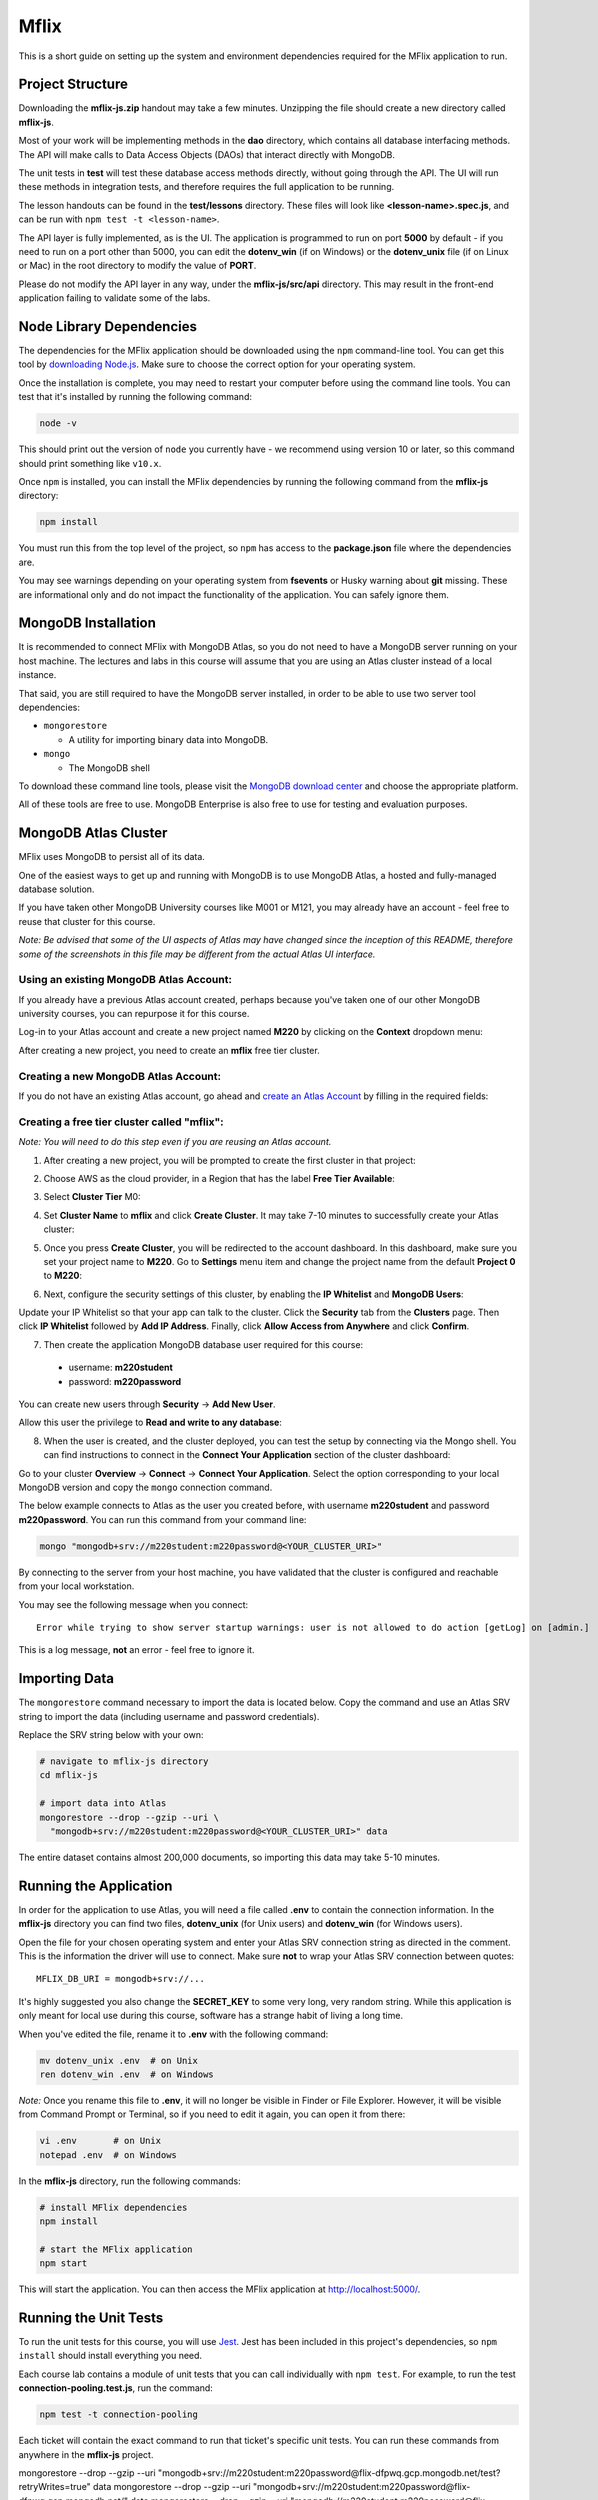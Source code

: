 =====
Mflix
=====

This is a short guide on setting up the system and environment dependencies
required for the MFlix application to run.


Project Structure
-----------------

Downloading the **mflix-js.zip** handout may take a few minutes. Unzipping the
file should create a new directory called **mflix-js**.

Most of your work will be implementing methods in the **dao** directory, which
contains all database interfacing methods. The API will make calls to Data
Access Objects (DAOs) that interact directly with MongoDB.

The unit tests in **test** will test these database access methods directly,
without going through the API. The UI will run these methods in integration
tests, and therefore requires the full application to be running.

The lesson handouts can be found in the **test/lessons** directory. These files
will look like **<lesson-name>.spec.js**, and can be run with ``npm test -t
<lesson-name>``.

The API layer is fully implemented, as is the UI. The application is programmed
to  run on port **5000** by default - if you need to run on a port other than
5000, you can edit the **dotenv_win** (if on Windows) or the **dotenv_unix** file
(if on Linux or Mac) in the root directory to modify the value of **PORT**.

Please do not modify the API layer in any way, under the **mflix-js/src/api**
directory. This may result in the front-end application failing to validate some
of the labs.


Node Library Dependencies
-------------------------

The dependencies for the MFlix application should be downloaded using the
``npm`` command-line tool. You can get this tool by `downloading Node.js
<https://nodejs.org/en/download/>`_. Make sure to choose the correct option for
your operating system.

Once the installation is complete, you may need to restart your computer before
using the command line tools. You can test that it's installed by running the
following command:

.. code-block:: sh

  node -v

This should print out the version of ``node`` you currently have - we recommend
using version 10 or later, so this command should print something like
``v10.x``.

Once ``npm`` is installed, you can install the MFlix dependencies by running the
following command from the **mflix-js** directory:

.. code-block:: sh

  npm install

You must run this from the top level of the project, so ``npm`` has access to
the **package.json** file where the dependencies are.

You may see warnings depending on your operating system from **fsevents** or
Husky warning about **git** missing. These are informational only and do not
impact the functionality of the application. You can safely ignore them.


MongoDB Installation
--------------------

It is recommended to connect MFlix with MongoDB Atlas, so you do not need to
have a MongoDB server running on your host machine. The lectures and labs in
this course will assume that you are using an Atlas cluster instead of a local
instance.

That said, you are still required to have the MongoDB server installed, in order
to be able to use two server tool dependencies:

- ``mongorestore``

  - A utility for importing binary data into MongoDB.

- ``mongo``

  - The MongoDB shell

To download these command line tools, please visit the
`MongoDB download center <https://www.mongodb.com/download-center#enterprise>`_
and choose the appropriate platform.

All of these tools are free to use. MongoDB Enterprise is also free to use for
testing and evaluation purposes.


MongoDB Atlas Cluster
---------------------

MFlix uses MongoDB to persist all of its data.

One of the easiest ways to get up and running with MongoDB is to use MongoDB
Atlas, a hosted and fully-managed database solution.

If you have taken other MongoDB University courses like M001 or M121, you may
already have an account - feel free to reuse that cluster for this course.

*Note: Be advised that some of the UI aspects of Atlas may have changed since
the inception of this README, therefore some of the screenshots in this file may
be different from the actual Atlas UI interface.*


Using an existing MongoDB Atlas Account:
~~~~~~~~~~~~~~~~~~~~~~~~~~~~~~~~~~~~~~~~

If you already have a previous Atlas account created, perhaps because you've
taken one of our other MongoDB university courses, you can repurpose it for
this course.

Log-in to your Atlas account and create a new project named **M220** by clicking
on the **Context** dropdown menu:

.. image:: https://s3.amazonaws.com/university-courses/m220/cluster_create_project.png

After creating a new project, you need to create an **mflix** free tier cluster.


Creating a new MongoDB Atlas Account:
~~~~~~~~~~~~~~~~~~~~~~~~~~~~~~~~~~~~~

If you do not have an existing Atlas account, go ahead and `create an Atlas
Account <https://cloud.mongodb.com/links/registerForAtlas>`_ by filling in the
required fields:

.. image:: https://s3.amazonaws.com/university-courses/m220/atlas_registration.png


Creating a free tier cluster called "mflix":
~~~~~~~~~~~~~~~~~~~~~~~~~~~~~~~~~~~~~~~~~~~~

*Note: You will need to do this step even if you are reusing an Atlas account.*

1. After creating a new project, you will be prompted to create the first
   cluster in that project:

.. image:: https://s3.amazonaws.com/university-courses/m220/cluster_create.png


2. Choose AWS as the cloud provider, in a Region that has the label
   **Free Tier Available**:

.. image:: https://s3.amazonaws.com/university-courses/m220/cluster_provider.png


3. Select **Cluster Tier** M0:

.. image:: https://s3.amazonaws.com/university-courses/m220/cluster_tier.png


4. Set **Cluster Name** to **mflix** and click **Create Cluster**. It may take
   7-10 minutes to successfully create your Atlas cluster:

.. image:: https://s3.amazonaws.com/university-courses/m220/cluster_name.png


5. Once you press **Create Cluster**, you will be redirected to the account
   dashboard. In this dashboard, make sure you set your project name to
   **M220**. Go to **Settings** menu item and change the project name from the
   default **Project 0** to **M220**:

.. image:: https://s3.amazonaws.com/university-courses/m220/cluster_project.png


6. Next, configure the security settings of this cluster, by enabling the **IP
   Whitelist** and **MongoDB Users**:

.. image:: https://s3.amazonaws.com/university-courses/m220/cluster_ipwhitelisting.png

Update your IP Whitelist so that your app can talk to the cluster. Click the
**Security** tab from the **Clusters** page. Then click **IP Whitelist**
followed by **Add IP Address**. Finally, click **Allow Access from Anywhere**
and click **Confirm**.

.. image:: https://s3.amazonaws.com/university-courses/m220/cluster_allowall.png


7. Then create the application MongoDB database user required for this course:

  - username: **m220student**
  - password: **m220password**

You can create new users through **Security** -> **Add New User**.

Allow this user the privilege to **Read and write to any database**:

.. image:: https://s3.amazonaws.com/university-courses/m220/cluster_application_user.png


8. When the user is created, and the cluster deployed, you can test the setup by
   connecting via the Mongo shell. You can find instructions to connect in the
   **Connect Your Application** section of the cluster dashboard:

.. image:: https://s3.amazonaws.com/university-courses/m220/cluster_connect_application.png

Go to your cluster **Overview** -> **Connect** -> **Connect Your Application**.
Select the option corresponding to your local MongoDB version and copy the
``mongo`` connection command.

The below example connects to Atlas as the user you created before, with
username **m220student** and password **m220password**. You can run this command
from your command line:

.. code-block:: sh

  mongo "mongodb+srv://m220student:m220password@<YOUR_CLUSTER_URI>"

By connecting to the server from your host machine, you have validated that the
cluster is configured and reachable from your local workstation.

You may see the following message when you connect::

  Error while trying to show server startup warnings: user is not allowed to do action [getLog] on [admin.]

This is a log message, **not** an error - feel free to ignore it.


Importing Data
--------------

The ``mongorestore`` command necessary to import the data is located below. Copy
the command and use an Atlas SRV string to import the data (including username
and password credentials).

Replace the SRV string below with your own:

.. code-block:: sh

  # navigate to mflix-js directory
  cd mflix-js

  # import data into Atlas
  mongorestore --drop --gzip --uri \
    "mongodb+srv://m220student:m220password@<YOUR_CLUSTER_URI>" data

The entire dataset contains almost 200,000 documents, so importing this data may
take 5-10 minutes.


Running the Application
-----------------------

In order for the application to use Atlas, you will need a file called **.env**
to contain the connection information. In the **mflix-js** directory you can
find two files, **dotenv_unix** (for Unix users) and **dotenv_win** (for Windows
users).

Open the file for your chosen operating system and enter your Atlas SRV
connection string as directed in the comment. This is the information the driver
will use to connect. Make sure **not** to wrap your Atlas SRV connection between
quotes::

  MFLIX_DB_URI = mongodb+srv://...

It's highly suggested you also change the **SECRET_KEY** to some very long, very
random string. While this application is only meant for local use during this
course, software has a strange habit of living a long time.

When you've edited the file, rename it to **.env** with the following command:

.. code-block:: sh

  mv dotenv_unix .env  # on Unix
  ren dotenv_win .env  # on Windows

*Note:* Once you rename this file to **.env**, it will no longer be visible in
Finder or File Explorer. However, it will be visible from Command Prompt or
Terminal, so if you need to edit it again, you can open it from there:

.. code-block:: sh

 vi .env       # on Unix
 notepad .env  # on Windows

In the **mflix-js** directory, run the following commands:

.. code-block:: sh

  # install MFlix dependencies
  npm install

  # start the MFlix application
  npm start

This will start the application. You can then access the MFlix application at
`http://localhost:5000/ <http://localhost:5000/>`_.


Running the Unit Tests
----------------------

To run the unit tests for this course, you will use `Jest
<https://jestjs.io/docs/en/getting-started>`_. Jest has been included in this
project's dependencies, so ``npm install`` should install everything you need.

Each course lab contains a module of unit tests that you can call individually
with ``npm test``. For example, to run the test **connection-pooling.test.js**,
run the command:

.. code-block:: sh

  npm test -t connection-pooling

Each ticket will contain the exact command to run that ticket's specific unit
tests. You can run these commands from anywhere in the **mflix-js** project.

mongorestore --drop --gzip --uri "mongodb+srv://m220student:m220password@flix-dfpwq.gcp.mongodb.net/test?retryWrites=true" data
mongorestore --drop --gzip --uri \ "mongodb+srv://m220student:m220password@flix-dfpwq.gcp.mongodb.net/" data
mongorestore --drop --gzip --uri \ "mongodb://m220student:m220password@flix-dfpwq.gcp.mongodb.net/" data
mongorestore --drop --gzip --uri mongodb+srv://m220student:m220password@flix-dfpwq.gcp.mongodb.net/test?retryWrites=true data
mongorestore --drop --gzip --uri mongodb+srv://m220student:m220password@flix-dfpwq.gcp.mongodb.net/test?retryWrites=true data

mongodb+srv://m220student:m220password@mflix-1kvmm.mongodb.net/test
mongodb+srv://m220student:m220password@flix-dfpwq.gcp.mongodb.net/test

mongorestore --drop --gzip --uri mongodb+srv://m220student:m220password@mflix-dfpwq.gcp.mongodb.net/test?retryWrites=true data


mongodb+srv://m220student:m220password@mflix-dfpwq.gcp.mongodb.net/test?retryWrites=true

mongodb+srv://m220student:m220password@mflix-dfpwq.gcp.mongodb.net/test?retryWrites=true

const MongoClient = require('mongodb').MongoClient;
const uri = "mongodb+srv://m220student:<password>@mflix-dfpwq.gcp.mongodb.net/test?retryWrites=true";
const client = new MongoClient(uri, { useNewUrlParser: true });
client.connect(err => {
  const collection = client.db("test").collection("devices");
  // perform actions on the collection object
  client.close();
});

### Asynchronous Javascript
* If a callback isnt provided, asynchronous methods in the Node driver will return a Promise.  
* All await statements should be surrounded by a try/catch block.
* To use the await keyword, the enclosing function must be marked async.

### Basic Reads
* Field projection is specified as a JSON object
* We must explicitly remove the _id field in a projection if we do not want to include this field.

